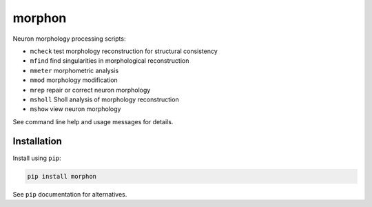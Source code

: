 
morphon
-------

Neuron morphology processing scripts:

- ``mcheck``  test morphology reconstruction for structural consistency
- ``mfind``   find singularities in morphological reconstruction
- ``mmeter``  morphometric analysis
- ``mmod``    morphology modification
- ``mrep``    repair or correct neuron morphology
- ``msholl``  Sholl analysis of morphology reconstruction
- ``mshow``   view neuron morphology

See command line help and usage messages for details.


Installation
~~~~~~~~~~~~

Install using ``pip``:

.. code-block:: python

   pip install morphon

See ``pip`` documentation for alternatives.
